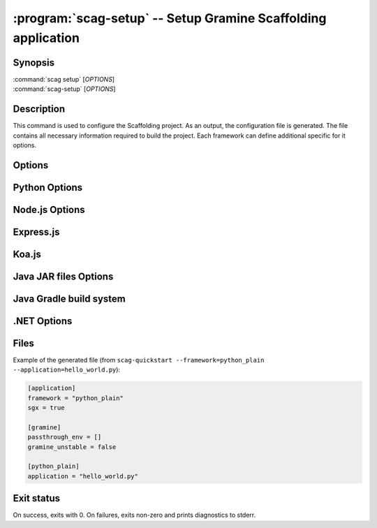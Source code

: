 .. program:: scag-setup
.. _scag-setup:

**************************************************************
:program:`scag-setup` -- Setup Gramine Scaffolding application
**************************************************************

Synopsis
========

| :command:`scag setup` [*OPTIONS*]
| :command:`scag-setup` [*OPTIONS*]

Description
===========

This command is used to configure the Scaffolding project.
As an output, the configuration file is generated.
The file contains all necessary information required to build the project.
Each framework can define additional specific for it options.

Options
=======

.. option:: --bootstrap

    Initialize an empty directory with an example application from
    the given framework.

.. option:: --gramine_unstable

   Use an pre-release version of Gramine.

.. option:: --framework <framework>

    The framework used by the scaffolded application.
    Currently, we support following frameworks:

    - Plain Python
    - Flask
    - Node.js
    - Express.js
    - Koa.js
    - Java JAR files
    - Java with Gradle build system
    - .NET

.. option:: --project_dir <dir>

    The directory of the application to scaffold.

.. option:: --passthrough_env

    Pass specific environment variables from the Docker environment into
    the Gramine process. The user can use this option multiple times to add
    many environment variables.

Python Options
==============

.. option:: --application

    Python application main script.

Node.js Options
===============

.. option:: --application

    Node.js application main script.

Express.js
==========

.. option:: --application

    Express.js application main script.

Koa.js
======

.. option:: --application

    Koa.js application main script.

Java JAR files Options
======================

.. option:: --application

    Java JAR application.

Java Gradle build system
========================

.. option:: --application

    Specify the JAR file to be executed. This file should be one of the JARs
    generated by the Gradle build, typically located in the `build/libs/`
    directory.

.NET Options
==============

.. option:: --build_config

    Build configuration (Debug/Release)

.. option:: --project_file

    Application's main project file

Files
=====

Example of the generated file (from
``scag-quickstart --framework=python_plain --application=hello_world.py``):

.. code-block:: toml

    [application]
    framework = "python_plain"
    sgx = true

    [gramine]
    passthrough_env = []
    gramine_unstable = false

    [python_plain]
    application = "hello_world.py"

Exit status
===========

On success, exits with 0. On failures, exits non-zero and prints diagnostics to
stderr.
